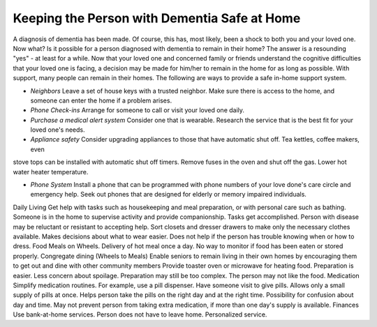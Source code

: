 Keeping the Person with Dementia Safe at Home
##############################################

A diagnosis of dementia has been made. Of course, this has, most likely, been a shock to both you and your loved one.  Now what? Is it possible for a person diagnosed with dementia to remain in their home?  The answer is a resounding "yes" - at least for a while.
Now that your loved one and concerned family or friends understand the cognitive difficulties that your loved one is facing, a decision may be made for him/her to remain in the home for as long as possible. With support, many people can remain in their homes.  
The following are ways to provide a safe in-home support system.

- *Neighbors* Leave a set of house keys with a trusted neighbor.	Make sure there is access to the home, and someone can enter the home if a problem arises.

- *Phone Check-ins* Arrange for someone to call or visit your loved one daily.	

- *Purchase a medical alert system*  Consider one that is wearable.  Research the service that is the best fit for your loved one's needs.

- *Appliance safety* Consider upgrading appliances to those that have automatic shut off.  Tea kettles, coffee makers, even 
stove tops can be installed with automatic shut off timers.  Remove fuses in the oven and shut off the gas. Lower hot water heater temperature.

- *Phone System* Install a phone that can be programmed with phone numbers of your love done's care circle and emergency help.  Seek out phones that are designed for elderly or memory impaired individuals.
Daily Living	Get help with tasks such as housekeeping and meal preparation, or with personal care such as bathing.	Someone is in the home to supervise activity and provide companionship. Tasks get accomplished.	Person with disease may be reluctant or resistant to accepting help.
Sort closets and dresser drawers to make only the necessary clothes available.	Makes decisions about what to wear easier.	Does not help if the person has trouble knowing when or how to dress.
Food	Meals on Wheels.	Delivery of hot meal once a day.	No way to monitor if food has been eaten or stored properly.
Congregate dining (Wheels to Meals)	Enable seniors to remain living in their own homes by encouraging them to get out and dine with other community members	 
Provide toaster oven or microwave for heating food.	Preparation is easier.
Less concern about spoilage. 	Preparation may still be too complex. The person may not like the food.
Medication 	Simplify medication routines. For example, use a pill dispenser. Have someone visit to give pills.	Allows only a small supply of pills at once.
Helps person take the pills on the right day and at the right time.	Possibility for confusion about day and time.
May not prevent person from taking extra medication, if more than one day's supply is available.
Finances	Use bank-at-home services.	Person does not have to leave home.
Personalized service.	
